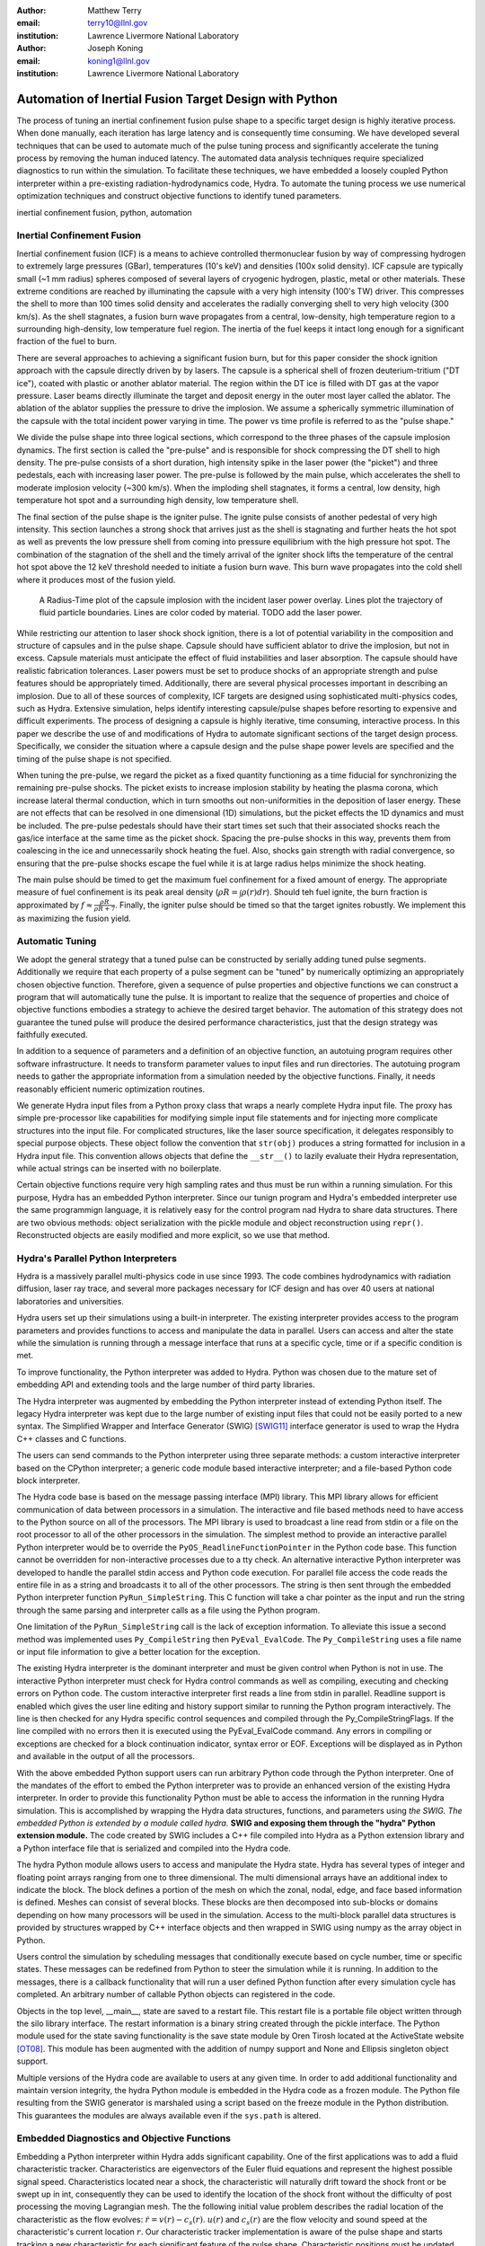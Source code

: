 :author: Matthew Terry
:email: terry10@llnl.gov
:institution: Lawrence Livermore National Laboratory

:author: Joseph Koning
:email: koning1@llnl.gov
:institution: Lawrence Livermore National Laboratory

-------------------------------------------------------
Automation of Inertial Fusion Target Design with Python
-------------------------------------------------------

.. class:: abstract

    The process of tuning an inertial confinement fusion pulse shape to a specific target design is highly iterative process.  When done manually, each iteration has large latency and is consequently time consuming.  We have developed several techniques that can be used to automate much of the pulse tuning process and significantly accelerate the tuning process by removing the human induced latency.  The automated data analysis techniques require specialized diagnostics to run within the simulation.  To facilitate these techniques, we have embedded a loosely coupled Python interpreter within a pre-existing radiation-hydrodynamics code, Hydra.  To automate the tuning process we use numerical optimization techniques and construct objective functions to identify tuned parameters.
    
.. class:: keywords

   inertial confinement fusion, python, automation

Inertial Confinement Fusion
---------------------------

Inertial confinement fusion (ICF) is a means to achieve controlled thermonuclear fusion by way of compressing hydrogen to extremely large pressures (GBar), temperatures (10's keV) and densities (100x solid density).  ICF capsule are typically small (~1 mm radius) spheres composed of several layers of cryogenic hydrogen, plastic, metal or other materials.  These extreme conditions are reached by illuminating the capsule with a very high intensity (100's TW) driver.  This compresses the shell to more than 100 times solid density and accelerates the radially converging shell to very high velocity (300 km/s).  As the shell stagnates, a fusion burn wave propagates from a central, low-density, high temperature region to a surrounding high-density, low temperature fuel region.  The inertia of the fuel keeps it intact long enough for a significant fraction of the fuel to burn.

There are several approaches to achieving a significant fusion burn, but for this paper consider the shock ignition approach with the capsule directly driven by by lasers.  The capsule is a spherical shell of frozen deuterium-tritium ("DT ice"), coated with plastic or another ablator material.  The region within the DT ice is filled with DT gas at the vapor pressure.  Laser beams directly illuminate the target and deposit energy in the outer most layer called the ablator.  The ablation of the ablator supplies the pressure to drive the implosion.  We assume a spherically symmetric illumination of the capsule with the total incident power varying in time.  The power vs time profile is referred to as the "pulse shape."

We divide the pulse shape into three logical sections, which correspond to the three phases of the capsule implosion dynamics. The first section is called the "pre-pulse" and is responsible for shock compressing the DT shell to high density.  The pre-pulse consists of a short duration, high intensity spike in the laser power (the "picket") and three pedestals, each with increasing laser power.  The pre-pulse is followed by the main pulse, which accelerates the shell to moderate implosion velocity (~300 km/s).  When the imploding shell stagnates, it forms a central, low density, high temperature hot spot and a surrounding high density, low temperature shell.

The final section of the pulse shape is the igniter pulse.  The ignite pulse consists of another pedestal of very high intensity.  This section launches a strong shock that arrives just as the shell is stagnating and further heats the hot spot as well as prevents the low pressure shell from coming into pressure equilibrium with the high pressure hot spot.  The combination of the stagnation of the shell and the timely arrival of the igniter shock lifts the temperature of the central hot spot above the 12 keV threshold needed to initiate a fusion burn wave.  This burn wave propagates into the cold shell where it produces most of the fusion yield.

.. figure:: rt_materials.pdf

    A Radius-Time plot of the capsule implosion with the incident laser power overlay.  Lines plot the trajectory of fluid particle boundaries.  Lines are color coded by material.  TODO add the laser power.

While restricting our attention to laser shock shock ignition, there is a lot of potential variability in the composition and structure of capsules and in the pulse shape.  Capsule should have sufficient ablator to drive the implosion, but not in excess.  Capsule materials must anticipate the effect of fluid instabilities and laser absorption.  The capsule should have realistic fabrication tolerances.  Laser powers must be set to produce shocks of an appropriate strength and pulse features should be appropriately timed.  Additionally, there are several physical processes important in describing an implosion.  Due to all of these sources of complexity, ICF targets are designed using sophisticated multi-physics codes, such as Hydra.  Extensive simulation, helps identify interesting capsule/pulse shapes before resorting to expensive and difficult experiments.  The process of designing a capsule is highly iterative, time consuming, interactive process.  In this paper we describe the use of and modifications of Hydra to automate significant sections of the target design process.  Specifically, we consider the situation where a capsule design and the pulse shape power levels are specified and the timing of the pulse shape is not specified.

When tuning the pre-pulse, we regard the picket as a fixed quantity functioning as a time fiducial for synchronizing the remaining pre-pulse shocks.  The picket exists to increase implosion stability by heating the plasma corona, which increase lateral thermal conduction, which in turn smooths out non-uniformities in the deposition of laser energy.  These are not effects that can be resolved in one dimensional (1D) simulations, but the picket effects the 1D dynamics and must be included.  The pre-pulse pedestals should have their start times set such that their associated shocks reach the gas/ice interface at the same time as the picket shock.  Spacing the pre-pulse shocks in this way, prevents them from coalescing in the ice and unnecessarily shock heating the fuel.  Also, shocks gain strength with radial convergence, so ensuring that the pre-pulse shocks escape the fuel while it is at large radius helps minimize the shock heating.

The main pulse should be timed to get the maximum fuel confinement for a fixed amount of energy.  The appropriate measure of fuel confinement is its peak areal density (:math:`\rho R = \int \rho(r) dr`). Should teh fuel ignite, the burn fraction is approximated by :math:`f \approx \frac{\rho R}{\rho R + 7}`.  Finally, the igniter pulse should be timed so that the target ignites robustly.  We implement this as maximizing the fusion yield.


Automatic Tuning
----------------

We adopt the general strategy that a tuned pulse can be constructed by serially adding tuned pulse segments.  Additionally we require that each property of a pulse segment can be "tuned" by numerically optimizing an appropriately chosen objective function.  Therefore, given a sequence of pulse properties and objective functions we can construct a program that will automatically tune the pulse.  It is important to realize that the sequence of properties and choice of objective functions embodies a strategy to achieve the desired target behavior.  The automation of this strategy does not guarantee the tuned pulse will produce the desired performance characteristics, just that the design strategy was faithfully executed.

In addition to a sequence of parameters and a definition of an objective function, an autotuing program requires other software infrastructure.  It needs to transform parameter values to input files and run directories.  The autotuing program needs to gather the appropriate information from a simulation needed by the objective functions.  Finally, it needs reasonably efficient numeric optimization routines.

We generate Hydra input files from a Python proxy class that wraps a nearly complete Hydra input file.  The proxy has simple pre-processor like capabilities for modifying simple input file statements and for injecting more complicate structures into the input file.  For complicated structures, like the laser source specification, it delegates responsibly to special purpose objects.  These object follow the convention that ``str(obj)`` produces a string formatted for inclusion in a Hydra input file.  This convention allows objects that define the ``__str__()`` to lazily evaluate their Hydra representation, while actual strings can be inserted with no boilerplate.

Certain objective functions require very high sampling rates and thus must be run within a running simulation.  For this purpose, Hydra has an embedded Python interpreter.  Since our tunign program and Hydra's embedded interpreter use the same programmign language, it is relatively easy for the control program nad Hydra to share data structures.  There are two obvious methods: object serialization with the pickle module and object reconstruction using ``repr()``.  Reconstructed objects are easily modified and more explicit, so we use that method.  


Hydra's Parallel Python Interpreters
------------------------------------

Hydra is a massively parallel multi-physics code in use since 1993. 
The code 
combines hydrodynamics with radiation diffusion, laser ray trace, 
and several more packages necessary for ICF design
and has over 40 users at national laboratories and universities. 

Hydra users set up their simulations using a built-in interpreter. The 
existing interpreter provides access to the program parameters
and provides functions to access and manipulate the data in parallel. Users
can access and alter the state while the simulation is running through
a message interface that runs at a specific cycle, time or if a specific
condition is met. 

To improve functionality, the Python interpreter was added to Hydra.
Python was chosen 
due to the mature set of embedding API and extending tools
and the large number of third party libraries.  

The Hydra interpreter was augmented by embedding the
Python interpreter instead of extending Python itself.
The legacy Hydra interpreter was kept due to the large number of
existing input files that could not be easily ported to a new
syntax.  The Simplified Wrapper and  Interface Generator (SWIG) [SWIG11]_ interface generator is used to wrap the Hydra C++ classes
and C functions.


The users can send commands to the Python interpreter using three separate 
methods: a custom interactive interpreter based on the CPython interpreter;
a generic code module based interactive interpreter; and a file-based Python code block interpreter.

The Hydra code base is based on the message passing interface 
(MPI) library. This MPI library allows for efficient communication of data 
between processors in a simulation. The interactive and file based methods
need to have access to the Python source on all of the processors.
The MPI library is used to broadcast a line read from stdin or a file on the root processor to all of the other processors in the simulation.
The simplest method to provide an interactive parallel Python interpreter would be to override the
``PyOS_ReadlineFunctionPointer`` in the Python code base.
This function cannot be overridden for non-interactive processes due to a tty check.
An alternative interactive Python interpreter was developed to handle the parallel stdin access and Python code execution.
For parallel file access the code reads the entire file in as a string and broadcasts it to all of the other processors.
The string is then sent through the embedded Python interpreter function ``PyRun_SimpleString``.
This C function will take a char pointer as the input and run the string through the same parsing and interpreter calls as a file using the Python program. 


One limitation of the ``PyRun_SimpleString`` call is the lack of exception 
information. To alleviate this issue a second method was implemented uses ``Py_CompileString`` then ``PyEval_EvalCode``. The ``Py_CompileString``
uses a file name or input file information to give a better location for 
the exception. 


The existing Hydra interpreter is the dominant interpreter and must be 
given control when Python is not in use.  The interactive Python interpreter 
must check for Hydra control commands as well as compiling, executing and
checking errors on Python code. The custom interactive interpreter first 
reads a line from stdin in parallel. Readline support is enabled which
gives the user line editing and history support  similar to running the Python program 
interactively. The line is then checked for any Hydra specific control
sequences and compiled through the Py_CompileStringFlags.  If the line 
compiled with no errors then it is executed using the  PyEval_EvalCode command. Any errors in compiling or exceptions are checked for
a block continuation indicator, syntax error or EOF. Exceptions will
be displayed as in Python and available in the output of all the processors.

With the above embedded Python support users can run arbitrary Python code 
through the Python interpreter. One of the mandates of the effort to embed 
the Python interpreter was to provide an enhanced version of the existing Hydra 
interpreter.  In order to provide this functionality Python must be able to 
access the information in the running Hydra simulation. This is accomplished
by wrapping the Hydra data structures, functions, and parameters using *the SWIG.
The embedded Python is extended by a module called hydra.*
**SWIG and exposing them through the "hydra" Python extension module.**
The code created by SWIG includes a C++ 
file compiled into Hydra as a Python extension library and a Python interface
file that is serialized and compiled into the Hydra code.

The hydra Python module allows users to access and manipulate the Hydra 
state. Hydra has several types of integer and floating point arrays ranging 
from one to three dimensional.  The multi dimensional arrays
have an additional index to indicate the block.  The block defines a 
portion of the mesh on which the zonal, nodal, edge, and face based information
is defined.  Meshes can consist of several blocks.  These blocks are then 
decomposed into sub-blocks or domains depending on how many processors will 
be used in the simulation. Access to the multi-block parallel data structures
is provided by structures wrapped by C++ interface objects and then wrapped in 
SWIG using numpy as the array object in Python.

Users control the simulation by scheduling messages that 
conditionally execute based on cycle number, time or specific states.
These messages can be redefined from Python to steer the simulation
while it is running.  In addition to the messages, there is a callback
functionality that will run a user defined Python function  after
every simulation cycle has completed.  An arbitrary number of callable
Python objects can registered in the code.

Objects in the top level, __main__, state are saved to a restart file.
This restart file is a portable file object written through 
the silo library interface. The restart information is a binary string
created through the pickle interface. The Python module used for the state 
saving functionality is the save state module by Oren Tirosh located at the ActiveState website [OT08]_. This module 
has been augmented with the addition of numpy support and None and Ellipsis singleton object support.

Multiple versions of the Hydra code are available to users at any given time.
In order to add additional functionality and maintain version integrity, the hydra Python module is embedded in the Hydra code as a frozen module. The Python file resulting from the SWIG generator is marshaled using a script based on the freeze module in the Python distribution. This guarantees the modules
are always available even if the ``sys.path`` is altered.



Embedded Diagnostics and Objective Functions
--------------------------------------------

Embedding a Python interpreter within Hydra adds significant capability.  One of the first applications was to add a fluid characteristic tracker.  Characteristics are eigenvectors of the Euler fluid equations and represent the highest possible signal speed.  Characteristics located near a shock, the characteristic will naturally drift toward the shock front or be swept up in int, consequently they can be used to identify the location of the shock front without the difficulty of post processing the moving Lagrangian mesh.  The the following initial value problem describes the radial location of the characteristic as the flow evolves: :math:`\dot{r} = v(r) - c_s(r)`.  :math:`u(r)` and :math:`c_s(r)` are the flow velocity and sound speed at the characteristic's current location :math:`r`.  Our characteristic tracker implementation is aware of the pulse shape and starts tracking a new characteristic for each significant feature of the pulse shape.  Characteristic positions must be updated every cycle and the tracker is registered as a callback.

Since the tracker is updated every cycle, it is easy to trigger other events based on the behavior of the characteristic.  The first use is trigger the simulation to end just after shock breakout time.  This is very important as Hydra's only other relevant mechanism for ending the simulation is a maximum simulation time.  Using this mechanism either leads to under-estimating the shock breakout time and stopping the calculation before gathering important information or setting the maximum time to be very large and wasting many compute cycles.  Additionally, we use The location of characteristics to set the frequency Hydra writes output files.  
Different stages of the simulation have disparate time scales and it is useful to add resolution only when it is needed.

The most important application of the characteristic tracker is producing smooth, non-noisy measurements of the shock breakout time for the shock syncing objective function.  To construct a shock syncing objective function, first consider the case of two radially converging shocks launched at two different times from comparable radii.  The second shock is faster since the wake of the first is warmer and the sound speed is larger.  The second shock will eventually overtake the first.  If we define a "shock breakout time" as when the first shock enters the gas region, we can plot the shock breakout time as a function of the launch time of the second shock (black line in :ref:`figobjfunc`).  The appropriate objective function should maximize the breakout time (recognizing that it saturates for large launch times) while also minimizing the launch time of the second shock.  We construct an aggregate objective function as a linear combination of the two constraints (:math:`f(t) = \omega t - b(t)`).  We find an tuned value of :math:`0.01 m`.  Where :math:`m` is the slope between the end points of the search region.

.. Comments on error

.. figure:: auto_timing.pdf

    Breakout time for a scan of the start time of the second shock. Notice that the objective function minimum accurately locates the inflection point in the breakout vs start time plot.  :label:`figobfunc`

Recall from the first section the pre-pulse launches four shocks, off of which should coalesce at the gas-ice interface at the same time.  Figure :ref:`figsync` shows the convergence of the pre-pulse shocks well within the required 50 ps tolerance.

It should be noted that this shock syncing method only relies on tracking the first shock.  Trackers will sometimes fail to locate the shock if they are located in a region with heat sources that are not sonically coupled to the plasma.  Deeply penetrating x-rays, supra-thermal electrons and heavy ion beams are examples.  However, it is expected that the ablator and the DT shell should provide sufficient insulation that the fluid flow 

.. figure:: auto_timing.pdf

    Change me to be an rt plot with shock outlines..  :label:`figsync`

Another important embedded diagnostic monitors the fuel areal density (:math:`\rho R`).  When tuning the main pulse, the diagnostic monitors the DT :math:`\rho R`, report the peak value and stops the calculation when the current :math:`\rho R` has fallen to 50% of the peak value.  The burn fraction scales with the peak areal density (:math:`\rho R`) of the assembled target 
(:math:`f \approx \frac{\rho R}{\rho R + 7}`)
where
(:math:`\rho R = \int \rho(r) dr`).  The main pulse start time is tuned to maximize potential burn fraction by maximizing the fuel :math:`\rho R`.

The igniter pulse start time is tuned by maximizing the fusion yield.  Hydra already already monitors for completion of fusion burn, so no embedded diagnostics are needed.


.. figure:: rhor_tune.pdf

    Tuning peak areal density :label:`figrhor`

Having fixed the main main pulse timing, we add the igniter pulse.  We tune the start of the igniter pulse to maximize fusion yield.  For the particular target we under consideration, peak areal density is about 1.5, corresponding to a theoretical burn fraction of 20% and a yield of 40 MJ.  Note that this estimate does not take into account the ablation of the DT during the main pulse.  We require our optimization to converge within xx ps.  In Figure :ref:`figrhor`, we see that :math:`\rho R` peaks and is approximately flat over a xxps interval.

All of the optimizations use a simple eight way parallel direct search method.  Compared to Newton-like methods, direct search is very inefficient.  Typical optimizations requires 32 functions evaluations.  Converging to the same tolerance using the BFGS method requires only 12 function evaluations.  However, the inefficient direct search method requires only 4 iterations, compared to the 12 iterations with BFGS.  We are satisfied with the current performance, but recognize that the use of more sophisticated sampling techniques would likely reduce the number of iterations or the number of parallel function evaluations.


Conclusions
-----------

Python is awesome!

This work performed under the auspices of the U.S. DOE by Lawrence Livermore National Laboratory under Contract DE-AC52-07NA27344.

References
----------
.. [OT08] O. Tirosh, *Pickle the interactive interpreter state (Python recipe)*,
           http://code.activestate.com/recipes/572213-pickle-the-interactive-interpreter-state/ , 2008.

.. [SWIG11] D. Beazly et al, http://www.swig.org/.


